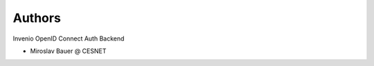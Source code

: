 ..
    Copyright (C) 2019 CESNET.

    Invenio OpenID Connect is free software; you can redistribute it and/or modify it
    under the terms of the MIT License; see LICENSE file for more details.

Authors
=======

Invenio OpenID Connect Auth Backend

- Miroslav Bauer @ CESNET

